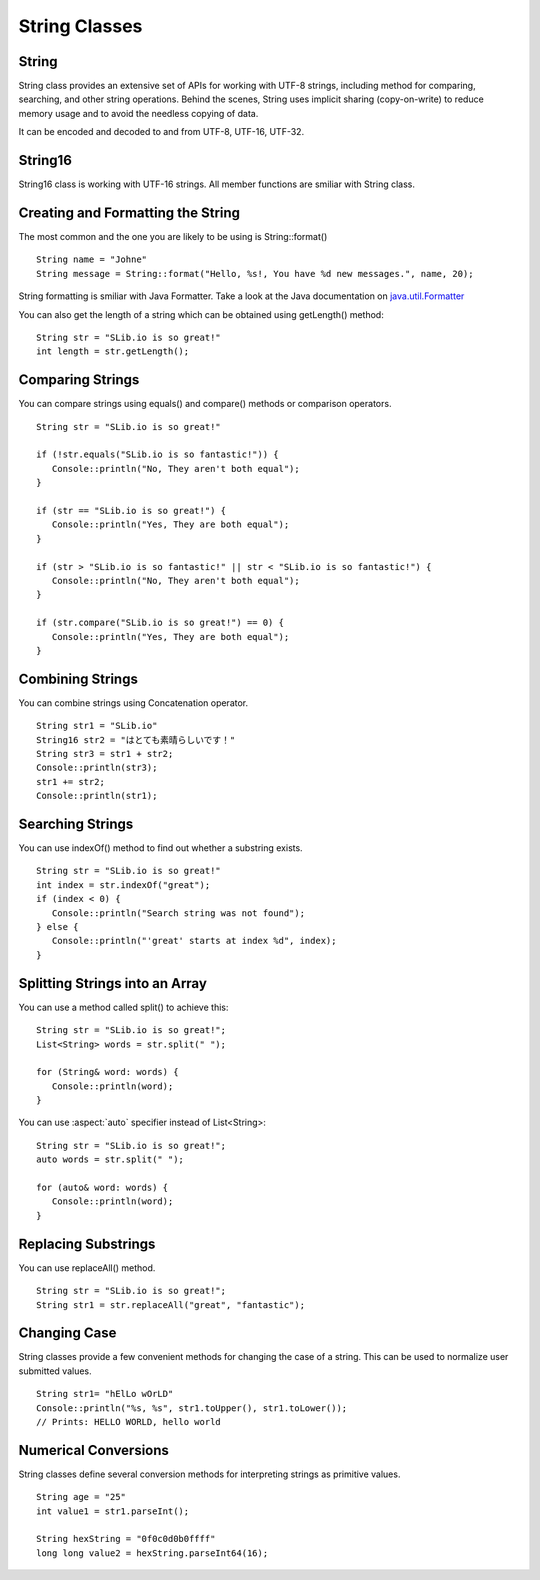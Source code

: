 .. _slib_basic_string:

======================
String Classes
======================


String
=======

String class provides an extensive set of APIs for working with UTF-8 strings, including method for comparing, searching, and other string operations. Behind the scenes, String uses implicit sharing (copy-on-write) to reduce memory usage and to avoid the needless copying of data.

It can be encoded and decoded to and from UTF-8, UTF-16, UTF-32.

String16
=========

String16 class is working with UTF-16 strings. All member functions are smiliar with String class.

Creating and Formatting the String
===================================

The most common and the one you are likely to be using is String::format()

::

   String name = "Johne"
   String message = String::format("Hello, %s!, You have %d new messages.", name, 20);

String formatting is smiliar with Java Formatter. Take a look at the Java documentation on `java.util.Formatter
<https://docs.oracle.com/javase/7/docs/api/java/util/Formatter.html>`_

You can also get the length of a string which can be obtained using getLength() method:

::

   String str = "SLib.io is so great!"
   int length = str.getLength();

Comparing Strings
==================

You can compare strings using equals() and compare() methods or comparison operators.

::

   String str = "SLib.io is so great!"

   if (!str.equals("SLib.io is so fantastic!")) {
      Console::println("No, They aren't both equal");
   }

   if (str == "SLib.io is so great!") {
      Console::println("Yes, They are both equal");
   }

   if (str > "SLib.io is so fantastic!" || str < "SLib.io is so fantastic!") {
      Console::println("No, They aren't both equal");
   }

   if (str.compare("SLib.io is so great!") == 0) {
      Console::println("Yes, They are both equal");
   }

Combining Strings
==================

You can combine strings using Concatenation operator.

::

   String str1 = "SLib.io"
   String16 str2 = "はとても素晴らしいです！"
   String str3 = str1 + str2;
   Console::println(str3);
   str1 += str2;
   Console::println(str1);

Searching Strings
==================

You can use indexOf() method to find out whether a substring exists.

::

   String str = "SLib.io is so great!"
   int index = str.indexOf("great");
   if (index < 0) {
      Console::println("Search string was not found");
   } else {
      Console::println("'great' starts at index %d", index);
   }

Splitting Strings into an Array
===============================

You can use a method called split() to achieve this:

::

   String str = "SLib.io is so great!";
   List<String> words = str.split(" ");

   for (String& word: words) {
      Console::println(word);
   }

You can use :aspect:`auto` specifier instead of List<String>:

::

   String str = "SLib.io is so great!";
   auto words = str.split(" ");

   for (auto& word: words) {
      Console::println(word);
   }

Replacing Substrings
=====================

You can use replaceAll() method.

::

   String str = "SLib.io is so great!";
   String str1 = str.replaceAll("great", "fantastic");

Changing Case
==============

String classes provide a few convenient methods for changing the case of a string. This can be used to normalize user submitted values.

::

   String str1= "hElLo wOrLD"
   Console::println("%s, %s", str1.toUpper(), str1.toLower());
   // Prints: HELLO WORLD, hello world

Numerical Conversions
======================

String classes define several conversion methods for interpreting strings as primitive values.

::

   String age = "25"
   int value1 = str1.parseInt();

   String hexString = "0f0c0d0b0ffff"
   long long value2 = hexString.parseInt64(16);